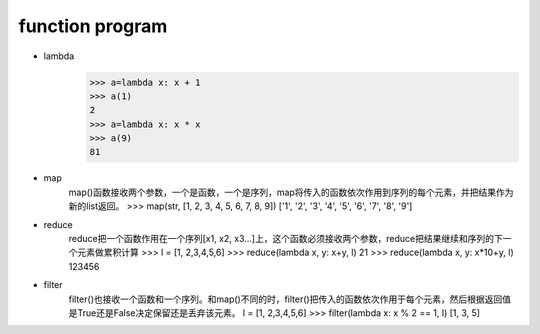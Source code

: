 function program
=================


* lambda
    >>> a=lambda x: x + 1
    >>> a(1)
    2
    >>> a=lambda x: x * x
    >>> a(9)
    81
* map
    map()函数接收两个参数，一个是函数，一个是序列，map将传入的函数依次作用到序列的每个元素，并把结果作为新的list返回。
    >>> map(str, [1, 2, 3, 4, 5, 6, 7, 8, 9])
    ['1', '2', '3', '4', '5', '6', '7', '8', '9']
* reduce
    reduce把一个函数作用在一个序列[x1, x2, x3...]上，这个函数必须接收两个参数，reduce把结果继续和序列的下一个元素做累积计算
    >>> l = [1, 2,3,4,5,6]
    >>> reduce(lambda x, y: x+y, l)
    21
    >>> reduce(lambda x, y: x*10+y, l)
    123456
* filter
    filter()也接收一个函数和一个序列。和map()不同的时，filter()把传入的函数依次作用于每个元素，然后根据返回值是True还是False决定保留还是丢弃该元素。
    l = [1, 2,3,4,5,6]
    >>> filter(lambda x: x % 2 == 1, l)
    [1, 3, 5]

